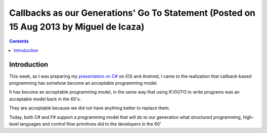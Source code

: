 ﻿
.. index::
   pair: Async; Miguel de Icaza


.. _csharp_async_15_08_2013:

=========================================================================================
Callbacks as our Generations' Go To Statement (Posted on 15 Aug 2013 by Miguel de Icaza)
=========================================================================================


.. seealso::

   - http://tirania.org/blog/archive/2013/Aug-15.html


.. contents::
   :depth: 3

Introduction
============

.. seealso:: 

   - http://fr.slideshare.net/Xamarin/xamarin-asyncwebinar-2013

This week, as I was preparing my `presentation on C#`_  on iOS and Android, 
I came to the realization that callback-based programming has somehow become 
an acceptable programming model.

It has become an acceptable programming model, in the same way that using 
IF/GOTO to write programs was an acceptable model back in the 60's. 

They are acceptable because we did not have anything better to replace them.

Today, both C# and F# support a programming model that will do to our 
generation what structured programming, high-level languages and control 
flow primitives did to the developers in the 60'


.. _`presentation on C#`:  http://fr.slideshare.net/Xamarin/xamarin-asyncwebinar-2013


